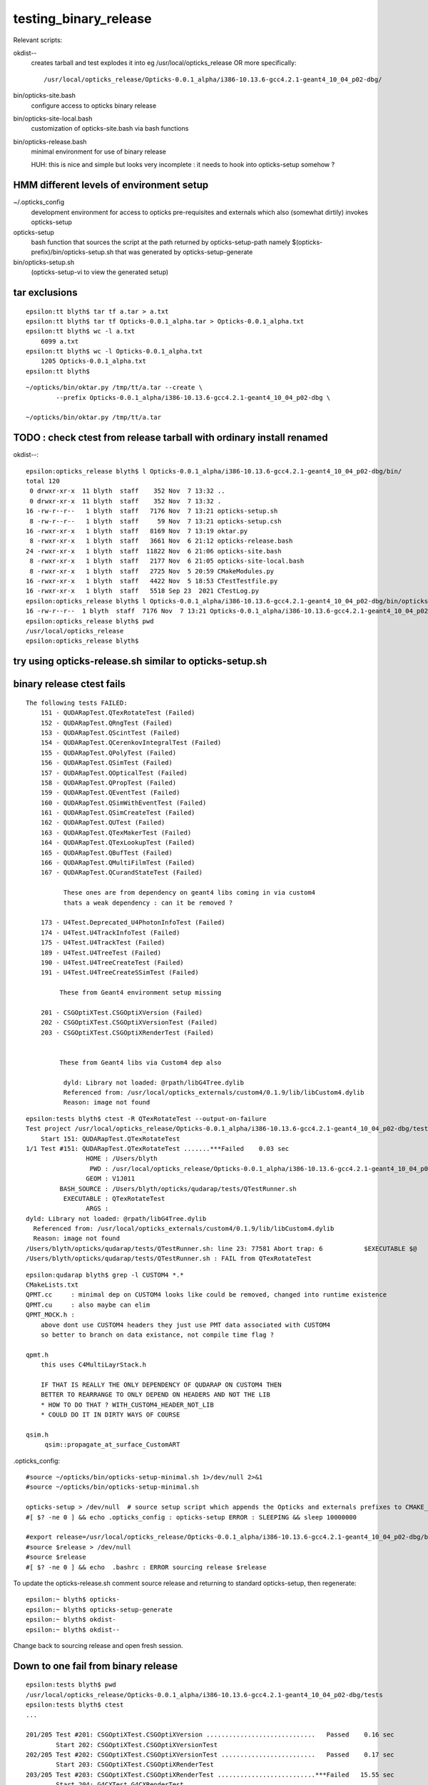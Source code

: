 testing_binary_release
========================

Relevant scripts:

okdist--
   creates tarball and test explodes it into eg /usr/local/opticks_release   
   OR more specifically::

       /usr/local/opticks_release/Opticks-0.0.1_alpha/i386-10.13.6-gcc4.2.1-geant4_10_04_p02-dbg/


bin/opticks-site.bash
   configure access to opticks binary release

bin/opticks-site-local.bash 
   customization of opticks-site.bash via bash functions



bin/opticks-release.bash
    minimal environment for use of binary release

    HUH: this is nice and simple but looks very 
    incomplete : it needs to hook into opticks-setup somehow ?
 



HMM different levels of environment setup
---------------------------------------------


~/.opticks_config
    development environment for access to opticks pre-requisites and 
    externals which also (somewhat dirtily) invokes opticks-setup 

opticks-setup
    bash function that sources the script at the path returned 
    by opticks-setup-path namely $(opticks-prefix)/bin/opticks-setup.sh
    that was generated by opticks-setup-generate

bin/opticks-setup.sh
    (opticks-setup-vi to view the generated setup)



tar exclusions
---------------

::

    epsilon:tt blyth$ tar tf a.tar > a.txt
    epsilon:tt blyth$ tar tf Opticks-0.0.1_alpha.tar > Opticks-0.0.1_alpha.txt
    epsilon:tt blyth$ wc -l a.txt
        6099 a.txt
    epsilon:tt blyth$ wc -l Opticks-0.0.1_alpha.txt
        1205 Opticks-0.0.1_alpha.txt
    epsilon:tt blyth$ 

::

    ~/opticks/bin/oktar.py /tmp/tt/a.tar --create \
            --prefix Opticks-0.0.1_alpha/i386-10.13.6-gcc4.2.1-geant4_10_04_p02-dbg \

    ~/opticks/bin/oktar.py /tmp/tt/a.tar



TODO : check ctest from release tarball with ordinary install renamed
--------------------------------------------------------------------------- 

okdist--::

    epsilon:opticks_release blyth$ l Opticks-0.0.1_alpha/i386-10.13.6-gcc4.2.1-geant4_10_04_p02-dbg/bin/
    total 120
     0 drwxr-xr-x  11 blyth  staff    352 Nov  7 13:32 ..
     0 drwxr-xr-x  11 blyth  staff    352 Nov  7 13:32 .
    16 -rw-r--r--   1 blyth  staff   7176 Nov  7 13:21 opticks-setup.sh
     8 -rw-r--r--   1 blyth  staff     59 Nov  7 13:21 opticks-setup.csh
    16 -rwxr-xr-x   1 blyth  staff   8169 Nov  7 13:19 oktar.py
     8 -rwxr-xr-x   1 blyth  staff   3661 Nov  6 21:12 opticks-release.bash
    24 -rwxr-xr-x   1 blyth  staff  11822 Nov  6 21:06 opticks-site.bash
     8 -rwxr-xr-x   1 blyth  staff   2177 Nov  6 21:05 opticks-site-local.bash
     8 -rwxr-xr-x   1 blyth  staff   2725 Nov  5 20:59 CMakeModules.py
    16 -rwxr-xr-x   1 blyth  staff   4422 Nov  5 18:53 CTestTestfile.py
    16 -rwxr-xr-x   1 blyth  staff   5518 Sep 23  2021 CTestLog.py
    epsilon:opticks_release blyth$ l Opticks-0.0.1_alpha/i386-10.13.6-gcc4.2.1-geant4_10_04_p02-dbg/bin/opticks-setup.sh 
    16 -rw-r--r--  1 blyth  staff  7176 Nov  7 13:21 Opticks-0.0.1_alpha/i386-10.13.6-gcc4.2.1-geant4_10_04_p02-dbg/bin/opticks-setup.sh
    epsilon:opticks_release blyth$ pwd
    /usr/local/opticks_release
    epsilon:opticks_release blyth$ 



try using opticks-release.sh similar to opticks-setup.sh
----------------------------------------------------------



binary release ctest fails
-------------------------------------------------------

::

    The following tests FAILED:
        151 - QUDARapTest.QTexRotateTest (Failed)
        152 - QUDARapTest.QRngTest (Failed)
        153 - QUDARapTest.QScintTest (Failed)
        154 - QUDARapTest.QCerenkovIntegralTest (Failed)
        155 - QUDARapTest.QPolyTest (Failed)
        156 - QUDARapTest.QSimTest (Failed)
        157 - QUDARapTest.QOpticalTest (Failed)
        158 - QUDARapTest.QPropTest (Failed)
        159 - QUDARapTest.QEventTest (Failed)
        160 - QUDARapTest.QSimWithEventTest (Failed)
        161 - QUDARapTest.QSimCreateTest (Failed)
        162 - QUDARapTest.QUTest (Failed)
        163 - QUDARapTest.QTexMakerTest (Failed)
        164 - QUDARapTest.QTexLookupTest (Failed)
        165 - QUDARapTest.QBufTest (Failed)
        166 - QUDARapTest.QMultiFilmTest (Failed)
        167 - QUDARapTest.QCurandStateTest (Failed)

              These ones are from dependency on geant4 libs coming in via custom4 
              thats a weak dependency : can it be removed ?  

        173 - U4Test.Deprecated_U4PhotonInfoTest (Failed)
        174 - U4Test.U4TrackInfoTest (Failed)
        175 - U4Test.U4TrackTest (Failed)
        189 - U4Test.U4TreeTest (Failed)
        190 - U4Test.U4TreeCreateTest (Failed)
        191 - U4Test.U4TreeCreateSSimTest (Failed)
          
             These from Geant4 environment setup missing 

        201 - CSGOptiXTest.CSGOptiXVersion (Failed)
        202 - CSGOptiXTest.CSGOptiXVersionTest (Failed)
        203 - CSGOptiXTest.CSGOptiXRenderTest (Failed)

  
             These from Geant4 libs via Custom4 dep also 
                
              dyld: Library not loaded: @rpath/libG4Tree.dylib
              Referenced from: /usr/local/opticks_externals/custom4/0.1.9/lib/libCustom4.dylib
              Reason: image not found



::

    epsilon:tests blyth$ ctest -R QTexRotateTest --output-on-failure
    Test project /usr/local/opticks_release/Opticks-0.0.1_alpha/i386-10.13.6-gcc4.2.1-geant4_10_04_p02-dbg/tests
        Start 151: QUDARapTest.QTexRotateTest
    1/1 Test #151: QUDARapTest.QTexRotateTest .......***Failed    0.03 sec
                    HOME : /Users/blyth
                     PWD : /usr/local/opticks_release/Opticks-0.0.1_alpha/i386-10.13.6-gcc4.2.1-geant4_10_04_p02-dbg/tests/qudarap/tests
                    GEOM : V1J011
             BASH_SOURCE : /Users/blyth/opticks/qudarap/tests/QTestRunner.sh
              EXECUTABLE : QTexRotateTest
                    ARGS : 
    dyld: Library not loaded: @rpath/libG4Tree.dylib
      Referenced from: /usr/local/opticks_externals/custom4/0.1.9/lib/libCustom4.dylib
      Reason: image not found
    /Users/blyth/opticks/qudarap/tests/QTestRunner.sh: line 23: 77581 Abort trap: 6           $EXECUTABLE $@
    /Users/blyth/opticks/qudarap/tests/QTestRunner.sh : FAIL from QTexRotateTest



::

    epsilon:qudarap blyth$ grep -l CUSTOM4 *.*
    CMakeLists.txt
    QPMT.cc     : minimal dep on CUSTOM4 looks like could be removed, changed into runtime existence
    QPMT.cu     : also maybe can elim   
    QPMT_MOCK.h : 
        above dont use CUSTOM4 headers they just use PMT data associated with CUSTOM4
        so better to branch on data existance, not compile time flag ? 

    qpmt.h
        this uses C4MultiLayrStack.h

        IF THAT IS REALLY THE ONLY DEPENDENCY OF QUDARAP ON CUSTOM4 THEN 
        BETTER TO REARRANGE TO ONLY DEPEND ON HEADERS AND NOT THE LIB 
        * HOW TO DO THAT ? WITH_CUSTOM4_HEADER_NOT_LIB 
        * COULD DO IT IN DIRTY WAYS OF COURSE 

    qsim.h
         qsim::propagate_at_surface_CustomART 



.opticks_config::


    #source ~/opticks/bin/opticks-setup-minimal.sh 1>/dev/null 2>&1
    #source ~/opticks/bin/opticks-setup-minimal.sh

    opticks-setup > /dev/null  # source setup script which appends the Opticks and externals prefixes to CMAKE_PREFIX_PATH etc..
    #[ $? -ne 0 ] && echo .opticks_config : opticks-setup ERROR : SLEEPING && sleep 10000000

    #export release=/usr/local/opticks_release/Opticks-0.0.1_alpha/i386-10.13.6-gcc4.2.1-geant4_10_04_p02-dbg/bin/opticks-release.sh
    #source $release > /dev/null
    #source $release 
    #[ $? -ne 0 ] && echo  .bashrc : ERROR sourcing release $release 


To update the opticks-release.sh comment source release and returning to standard opticks-setup, 
then regenerate::

    epsilon:~ blyth$ opticks-
    epsilon:~ blyth$ opticks-setup-generate
    epsilon:~ blyth$ okdist-
    epsilon:~ blyth$ okdist--

Change back to sourcing release and open fresh session.




Down to one fail from binary release
--------------------------------------

::

    epsilon:tests blyth$ pwd
    /usr/local/opticks_release/Opticks-0.0.1_alpha/i386-10.13.6-gcc4.2.1-geant4_10_04_p02-dbg/tests
    epsilon:tests blyth$ ctest 
    ...

    201/205 Test #201: CSGOptiXTest.CSGOptiXVersion .............................   Passed    0.16 sec
            Start 202: CSGOptiXTest.CSGOptiXVersionTest
    202/205 Test #202: CSGOptiXTest.CSGOptiXVersionTest .........................   Passed    0.17 sec
            Start 203: CSGOptiXTest.CSGOptiXRenderTest
    203/205 Test #203: CSGOptiXTest.CSGOptiXRenderTest ..........................***Failed   15.55 sec
            Start 204: G4CXTest.G4CXRenderTest
    204/205 Test #204: G4CXTest.G4CXRenderTest ..................................   Passed    3.62 sec
            Start 205: G4CXTest.G4CXOpticks_setGeometry_Test
    205/205 Test #205: G4CXTest.G4CXOpticks_setGeometry_Test ....................   Passed    3.41 sec

    99% tests passed, 1 tests failed out of 205

    Total Test time (real) = 204.57 sec

    The following tests FAILED:
        203 - CSGOptiXTest.CSGOptiXRenderTest (Failed)
    Errors while running CTest
    epsilon:tests blyth$ 


